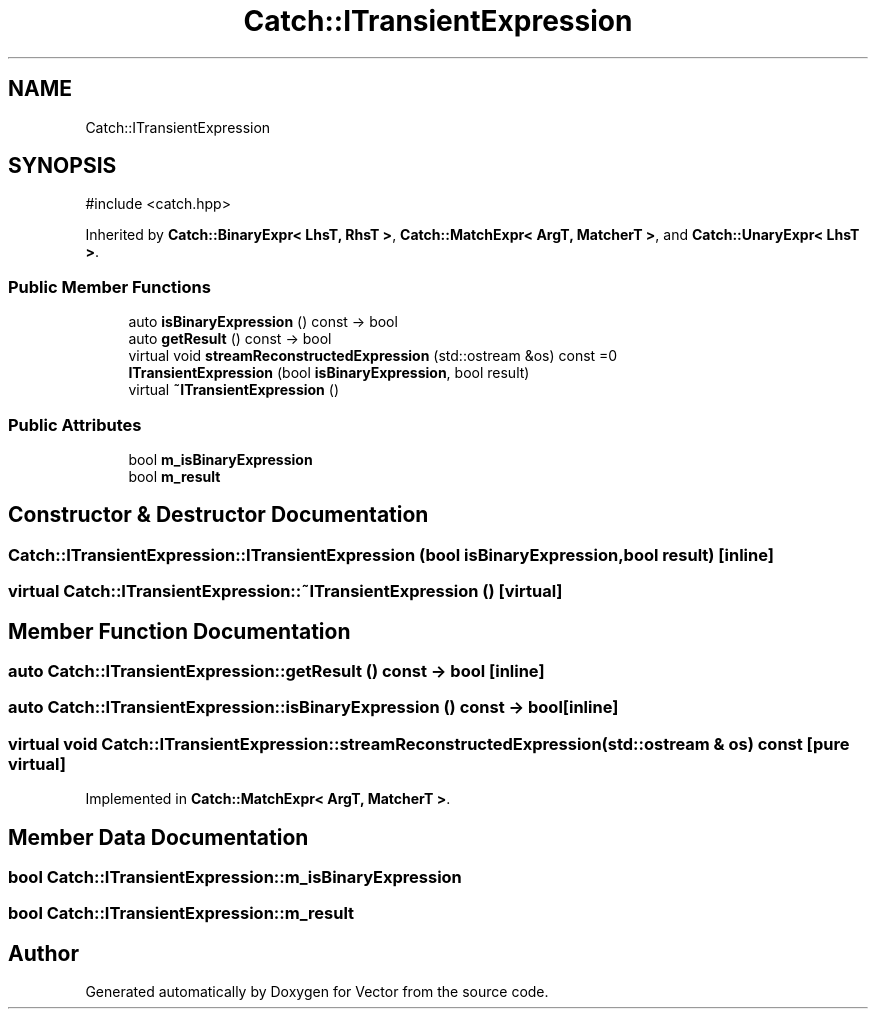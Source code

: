 .TH "Catch::ITransientExpression" 3 "Version v3.0" "Vector" \" -*- nroff -*-
.ad l
.nh
.SH NAME
Catch::ITransientExpression
.SH SYNOPSIS
.br
.PP
.PP
\fR#include <catch\&.hpp>\fP
.PP
Inherited by \fBCatch::BinaryExpr< LhsT, RhsT >\fP, \fBCatch::MatchExpr< ArgT, MatcherT >\fP, and \fBCatch::UnaryExpr< LhsT >\fP\&.
.SS "Public Member Functions"

.in +1c
.ti -1c
.RI "auto \fBisBinaryExpression\fP () const \-> bool"
.br
.ti -1c
.RI "auto \fBgetResult\fP () const \-> bool"
.br
.ti -1c
.RI "virtual void \fBstreamReconstructedExpression\fP (std::ostream &os) const =0"
.br
.ti -1c
.RI "\fBITransientExpression\fP (bool \fBisBinaryExpression\fP, bool result)"
.br
.ti -1c
.RI "virtual \fB~ITransientExpression\fP ()"
.br
.in -1c
.SS "Public Attributes"

.in +1c
.ti -1c
.RI "bool \fBm_isBinaryExpression\fP"
.br
.ti -1c
.RI "bool \fBm_result\fP"
.br
.in -1c
.SH "Constructor & Destructor Documentation"
.PP 
.SS "Catch::ITransientExpression::ITransientExpression (bool isBinaryExpression, bool result)\fR [inline]\fP"

.SS "virtual Catch::ITransientExpression::~ITransientExpression ()\fR [virtual]\fP"

.SH "Member Function Documentation"
.PP 
.SS "auto Catch::ITransientExpression::getResult () const \-> bool \fR [inline]\fP"

.SS "auto Catch::ITransientExpression::isBinaryExpression () const \-> bool \fR [inline]\fP"

.SS "virtual void Catch::ITransientExpression::streamReconstructedExpression (std::ostream & os) const\fR [pure virtual]\fP"

.PP
Implemented in \fBCatch::MatchExpr< ArgT, MatcherT >\fP\&.
.SH "Member Data Documentation"
.PP 
.SS "bool Catch::ITransientExpression::m_isBinaryExpression"

.SS "bool Catch::ITransientExpression::m_result"


.SH "Author"
.PP 
Generated automatically by Doxygen for Vector from the source code\&.
